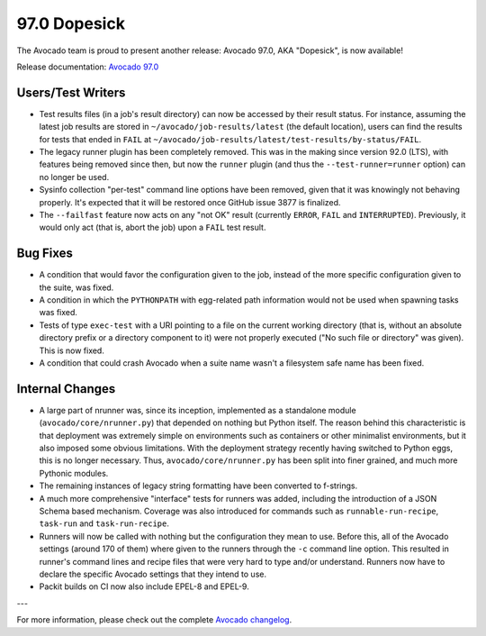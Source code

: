 =============
97.0 Dopesick
=============

The Avocado team is proud to present another release: Avocado 97.0,
AKA "Dopesick", is now available!

Release documentation: `Avocado 97.0
<http://avocado-framework.readthedocs.io/en/97.0/>`_

Users/Test Writers
==================

* Test results files (in a job's result directory) can now be accessed
  by their result status.  For instance, assuming the latest job
  results are stored in ``~/avocado/job-results/latest`` (the default
  location), users can find the results for tests that ended in ``FAIL``
  at ``~/avocado/job-results/latest/test-results/by-status/FAIL``.

* The legacy runner plugin has been completely removed.  This was in
  the making since version 92.0 (LTS), with features being removed
  since then, but now the ``runner`` plugin (and thus the
  ``--test-runner=runner`` option) can no longer be used.

* Sysinfo collection "per-test" command line options have been
  removed, given that it was knowingly not behaving properly.  It's
  expected that it will be restored once GitHub issue 3877 is
  finalized.

* The ``--failfast`` feature now acts on any "not OK" result
  (currently ``ERROR``, ``FAIL`` and ``INTERRUPTED``).  Previously, it
  would only act (that is, abort the job) upon a ``FAIL`` test result.

Bug Fixes
=========

* A condition that would favor the configuration given to the job,
  instead of the more specific configuration given to the suite, was
  fixed.

* A condition in which the ``PYTHONPATH`` with egg-related path
  information would not be used when spawning tasks was fixed.

* Tests of type ``exec-test`` with a URI pointing to a file on the
  current working directory (that is, without an absolute directory
  prefix or a directory component to it) were not properly executed
  ("No such file or directory" was given).  This is now fixed.

* A condition that could crash Avocado when a suite name wasn't a
  filesystem safe name has been fixed.

Internal Changes
================

* A large part of nrunner was, since its inception, implemented as a
  standalone module (``avocado/core/nrunner.py``) that depended on
  nothing but Python itself.  The reason behind this characteristic is
  that deployment was extremely simple on environments such as
  containers or other minimalist environments, but it also imposed
  some obvious limitations.  With the deployment strategy recently
  having switched to Python eggs, this is no longer necessary.  Thus,
  ``avocado/core/nrunner.py`` has been split into finer grained, and
  much more Pythonic modules.

* The remaining instances of legacy string formatting have been
  converted to f-strings.

* A much more comprehensive "interface" tests for runners was added,
  including the introduction of a JSON Schema based mechanism.
  Coverage was also introduced for commands such as
  ``runnable-run-recipe``, ``task-run`` and ``task-run-recipe``.

* Runners will now be called with nothing but the configuration they
  mean to use.  Before this, all of the Avocado settings (around 170
  of them) where given to the runners through the ``-c`` command line
  option.  This resulted in runner's command lines and recipe files
  that were very hard to type and/or understand.  Runners now have to
  declare the specific Avocado settings that they intend to use.

* Packit builds on CI now also include EPEL-8 and EPEL-9.

---

For more information, please check out the complete
`Avocado changelog
<https://github.com/avocado-framework/avocado/compare/96.0...97.0>`_.
